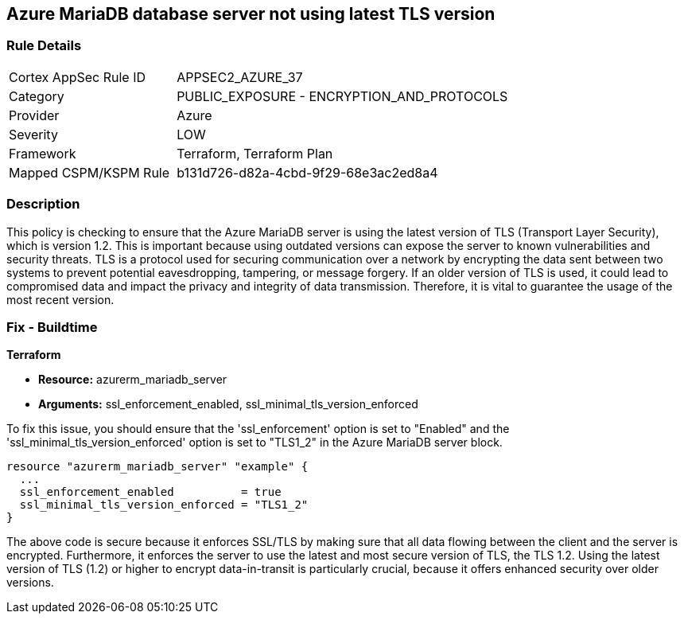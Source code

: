 
== Azure MariaDB database server not using latest TLS version

=== Rule Details

[cols="1,2"]
|===
|Cortex AppSec Rule ID |APPSEC2_AZURE_37
|Category |PUBLIC_EXPOSURE - ENCRYPTION_AND_PROTOCOLS
|Provider |Azure
|Severity |LOW
|Framework |Terraform, Terraform Plan
|Mapped CSPM/KSPM Rule |b131d726-d82a-4cbd-9f29-68e3ac2ed8a4
|===


=== Description

This policy is checking to ensure that the Azure MariaDB server is using the latest version of TLS (Transport Layer Security), which is version 1.2. This is important because using outdated versions can expose the server to known vulnerabilities and security threats. TLS is a protocol used for securing communication over a network by encrypting the data sent between two systems to prevent potential eavesdropping, tampering, or message forgery. If an older version of TLS is used, it could lead to compromised data and impact the privacy and integrity of data transmission. Therefore, it is vital to guarantee the usage of the most recent version.

=== Fix - Buildtime

*Terraform*

* *Resource:* azurerm_mariadb_server
* *Arguments:* ssl_enforcement_enabled, ssl_minimal_tls_version_enforced

To fix this issue, you should ensure that the 'ssl_enforcement' option is set to "Enabled" and the 'ssl_minimal_tls_version_enforced' option is set to "TLS1_2" in the Azure MariaDB server block. 

[source,hcl]
----
resource "azurerm_mariadb_server" "example" {
  ...
  ssl_enforcement_enabled          = true
  ssl_minimal_tls_version_enforced = "TLS1_2"
}
----

The above code is secure because it enforces SSL/TLS by making sure that all data flowing between the client and the server is encrypted. Furthermore, it enforces the server to use the latest and most secure version of TLS, the TLS 1.2. Using the latest version of TLS (1.2) or higher to encrypt data-in-transit is particularly crucial, because it offers enhanced security over older versions.

